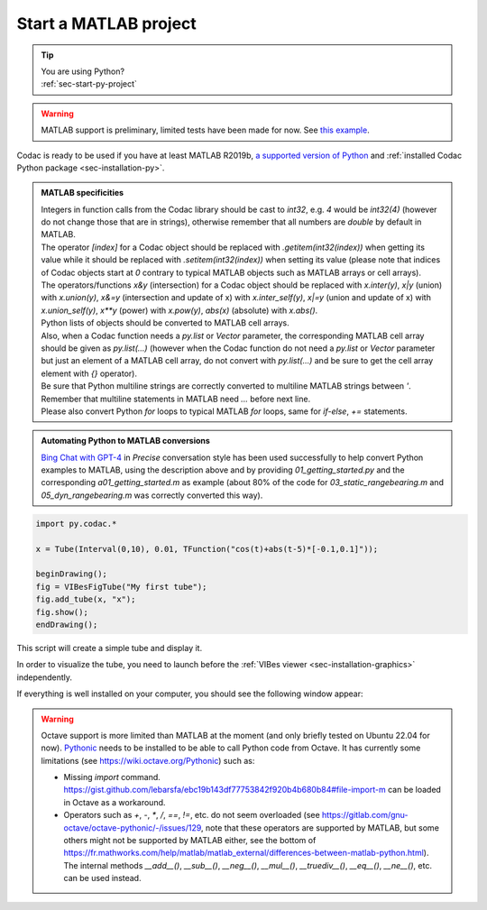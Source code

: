 .. _sec-start-matlab-project:

######################
Start a MATLAB project
######################

.. tip::
   | You are using Python?
   | :ref:`sec-start-py-project`

.. warning::

  | MATLAB support is preliminary, limited tests have been made for now. See `this example <https://github.com/codac-team/codac/blob/master/examples/tuto/01_getting_started/a01_getting_started.m>`_.

| Codac is ready to be used if you have at least MATLAB R2019b, `a supported version of Python <https://fr.mathworks.com/help/matlab/matlab_external/install-supported-python-implementation.html>`_ and :ref:`installed Codac Python package <sec-installation-py>`.

.. admonition:: MATLAB specificities

   | Integers in function calls from the Codac library should be cast to `int32`, e.g. `4` would be `int32(4)` (however do not change those that are in strings), otherwise remember that all numbers are `double` by default in MATLAB. 
   | The operator `[index]` for a Codac object should be replaced with `.getitem(int32(index))` when getting its value while it should be replaced with `.setitem(int32(index))` when setting its value (please note that indices of Codac objects start at `0` contrary to typical MATLAB objects such as MATLAB arrays or cell arrays). 
   | The operators/functions `x&y` (intersection) for a Codac object should be replaced with `x.inter(y)`, `x|y` (union) with `x.union(y)`, `x&=y` (intersection and update of x) with `x.inter_self(y)`, `x|=y` (union and update of x) with `x.union_self(y)`, `x**y` (power) with `x.pow(y)`, `abs(x)` (absolute) with `x.abs()`. 
   | Python lists of objects should be converted to MATLAB cell arrays. 
   | Also, when a Codac function needs a `py.list` or `Vector` parameter, the corresponding MATLAB cell array should be given as `py.list(...)` (however when the Codac function do not need a `py.list` or `Vector` parameter but just an element of a MATLAB cell array, do not convert with `py.list(...)` and be sure to get the cell array element with `{}` operator). 
   | Be sure that Python multiline strings are correctly converted to multiline MATLAB strings between `'`. Remember that multiline statements in MATLAB need `...` before next line.
   | Please also convert Python `for` loops to typical MATLAB `for` loops, same for `if-else`, `+=` statements. 

.. admonition:: Automating Python to MATLAB conversions

   | `Bing Chat with GPT-4 <https://www.bing.com/>`_ in `Precise` conversation style has been used successfully to help convert Python examples to MATLAB, using the description above and by providing `01_getting_started.py` and the corresponding `a01_getting_started.m` as example (about 80% of the code for `03_static_rangebearing.m` and `05_dyn_rangebearing.m` was correctly converted this way).

.. code-block:: matlab
  
  import py.codac.*

  x = Tube(Interval(0,10), 0.01, TFunction("cos(t)+abs(t-5)*[-0.1,0.1]"));

  beginDrawing();
  fig = VIBesFigTube("My first tube");
  fig.add_tube(x, "x");
  fig.show();
  endDrawing();

| This script will create a simple tube and display it.

In order to visualize the tube, you need to launch before the :ref:`VIBes viewer <sec-installation-graphics>` independently.

If everything is well installed on your computer, you should see the following window appear:

.. Figure:: img/helloworld.png

.. warning::

  Octave support is more limited than MATLAB at the moment (and only briefly tested on Ubuntu 22.04 for now). `Pythonic <https://gitlab.com/gnu-octave/octave-pythonic>`_ needs to be installed to be able to call Python code from Octave. It has currently some limitations (see https://wiki.octave.org/Pythonic) such as: 

  * Missing `import` command. https://gist.github.com/lebarsfa/ebc19b143df77753842f920b4b680b84#file-import-m can be loaded in Octave as a workaround.
  * Operators such as `+`, `-`, `*`, `/`, `==`, `!=`, etc. do not seem overloaded (see https://gitlab.com/gnu-octave/octave-pythonic/-/issues/129, note that these operators are supported by MATLAB, but some others might not be supported by MATLAB either, see the bottom of https://fr.mathworks.com/help/matlab/matlab_external/differences-between-matlab-python.html). The internal methods `__add__()`, `__sub__()`, `__neg__()`, `__mul__()`, `__truediv__()`, `__eq__()`, `__ne__()`, etc. can be used instead.
